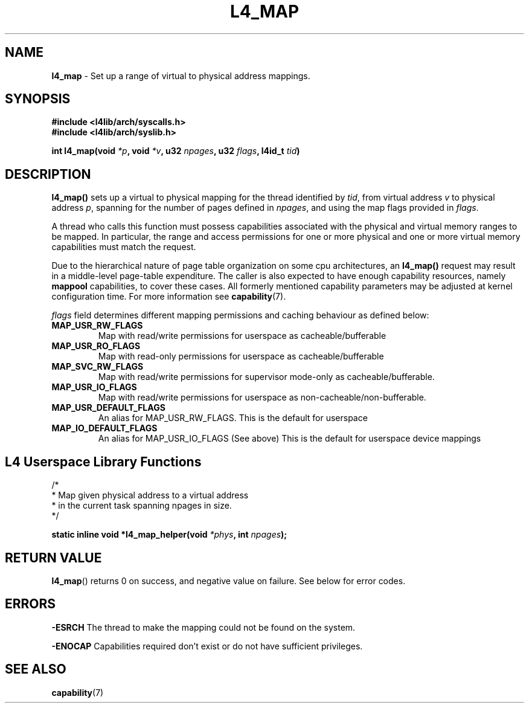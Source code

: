 .TH L4_MAP 7 2009-11-18 "Codezero" "Codezero Programmer's Manual"
.SH NAME
.nf
.BR "l4_map" " - Set up a range of virtual to physical address mappings. "

.SH SYNOPSIS
.nf
.B #include <l4lib/arch/syscalls.h>
.B #include <l4lib/arch/syslib.h>

.BI "int l4_map(void " "*p" ", void " "*v" ", u32 " "npages" ", u32 " "flags" ", l4id_t " "tid" ")"
.SH DESCRIPTION
.BR "l4_map() " " sets up a virtual to physical mapping for the thread identified by "
.IR "tid" ", from virtual address " "v" " to physical address " "p" ", spanning for the number of pages defined in " "npages" ", and using the map flags provided in " "flags" "."

A thread who calls this function must possess capabilities associated with the physical and virtual memory ranges to be mapped. In particular, the range and access permissions for one or more physical and one or more virtual memory capabilities must match the request.

Due to the hierarchical nature of page table organization on some cpu architectures, an
.BR "l4_map() " "request may result in a middle-level page-table expenditure. The caller is also expected to have enough capability resources, namely " "mappool " "capabilities, to cover these cases. All formerly mentioned capability parameters may be adjusted at kernel configuration time. For more information see
.BR "capability" "(7)."

.IR "flags " " field determines different mapping permissions and caching behaviour as defined below:"
.TP
.B MAP_USR_RW_FLAGS
Map with read/write permissions for userspace as cacheable/bufferable

.TP
.B MAP_USR_RO_FLAGS
Map with read-only permissions for userspace as cacheable/bufferable

.TP
.B MAP_SVC_RW_FLAGS
Map with read/write permissions for supervisor mode-only as cacheable/bufferable.

.TP
.B MAP_USR_IO_FLAGS
Map with read/write permissions for userspace as non-cacheable/non-bufferable.

.TP
.B MAP_USR_DEFAULT_FLAGS
An alias for MAP_USR_RW_FLAGS. This is the default for userspace

.TP
.B MAP_IO_DEFAULT_FLAGS
An alias for MAP_USR_IO_FLAGS (See above) This is the default for userspace device mappings

.SH L4 Userspace Library Functions

.nf
/*
 * Map given physical address to a virtual address
 * in the current task spanning npages in size.
 */

.BI "static inline void *l4_map_helper(void " "*phys" ", int " "npages" ");"

.SH RETURN VALUE
.BR "l4_map"()
returns 0 on success, and negative value on failure. See below for error codes.

.SH ERRORS

.B -ESRCH
The thread to make the mapping could not be found on the system.

.B -ENOCAP
Capabilities required don't exist or do not have sufficient privileges.

.SH SEE ALSO
.BR "capability"(7)

